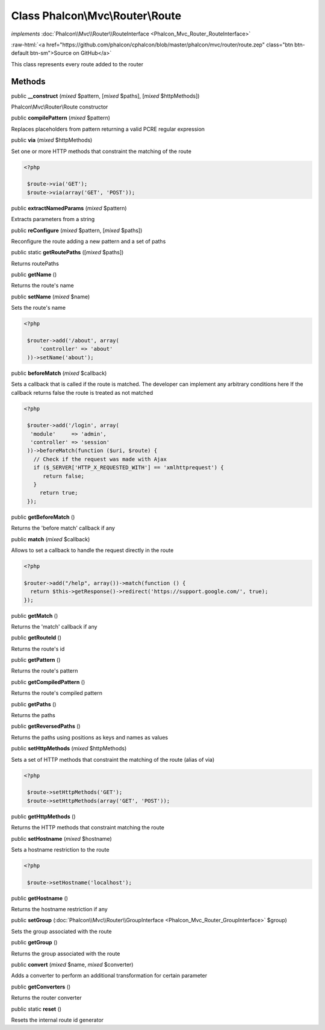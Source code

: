 Class **Phalcon\\Mvc\\Router\\Route**
=====================================

*implements* :doc:`Phalcon\\Mvc\\Router\\RouteInterface <Phalcon_Mvc_Router_RouteInterface>`

.. role:: raw-html(raw)
   :format: html

:raw-html:`<a href="https://github.com/phalcon/cphalcon/blob/master/phalcon/mvc/router/route.zep" class="btn btn-default btn-sm">Source on GitHub</a>`

This class represents every route added to the router


Methods
-------

public  **__construct** (*mixed* $pattern, [*mixed* $paths], [*mixed* $httpMethods])

Phalcon\\Mvc\\Router\\Route constructor



public  **compilePattern** (*mixed* $pattern)

Replaces placeholders from pattern returning a valid PCRE regular expression



public  **via** (*mixed* $httpMethods)

Set one or more HTTP methods that constraint the matching of the route 

.. code-block:: php

    <?php

     $route->via('GET');
     $route->via(array('GET', 'POST'));




public  **extractNamedParams** (*mixed* $pattern)

Extracts parameters from a string



public  **reConfigure** (*mixed* $pattern, [*mixed* $paths])

Reconfigure the route adding a new pattern and a set of paths



public static  **getRoutePaths** ([*mixed* $paths])

Returns routePaths



public  **getName** ()

Returns the route's name



public  **setName** (*mixed* $name)

Sets the route's name 

.. code-block:: php

    <?php

     $router->add('/about', array(
         'controller' => 'about'
     ))->setName('about');




public  **beforeMatch** (*mixed* $callback)

Sets a callback that is called if the route is matched. The developer can implement any arbitrary conditions here If the callback returns false the route is treated as not matched 

.. code-block:: php

    <?php

     $router->add('/login', array(
      'module'     => 'admin',
      'controller' => 'session'
     ))->beforeMatch(function ($uri, $route) {
       // Check if the request was made with Ajax
       if ($_SERVER['HTTP_X_REQUESTED_WITH'] == 'xmlhttprequest') {
          return false;
       }
         return true;
     });




public  **getBeforeMatch** ()

Returns the 'before match' callback if any



public  **match** (*mixed* $callback)

Allows to set a callback to handle the request directly in the route 

.. code-block:: php

    <?php

    $router->add("/help", array())->match(function () {
      return $this->getResponse()->redirect('https://support.google.com/', true);
    });




public  **getMatch** ()

Returns the 'match' callback if any



public  **getRouteId** ()

Returns the route's id



public  **getPattern** ()

Returns the route's pattern



public  **getCompiledPattern** ()

Returns the route's compiled pattern



public  **getPaths** ()

Returns the paths



public  **getReversedPaths** ()

Returns the paths using positions as keys and names as values



public  **setHttpMethods** (*mixed* $httpMethods)

Sets a set of HTTP methods that constraint the matching of the route (alias of via) 

.. code-block:: php

    <?php

     $route->setHttpMethods('GET');
     $route->setHttpMethods(array('GET', 'POST'));




public  **getHttpMethods** ()

Returns the HTTP methods that constraint matching the route



public  **setHostname** (*mixed* $hostname)

Sets a hostname restriction to the route 

.. code-block:: php

    <?php

     $route->setHostname('localhost');




public  **getHostname** ()

Returns the hostname restriction if any



public  **setGroup** (:doc:`Phalcon\\Mvc\\Router\\GroupInterface <Phalcon_Mvc_Router_GroupInterface>` $group)

Sets the group associated with the route



public  **getGroup** ()

Returns the group associated with the route



public  **convert** (*mixed* $name, *mixed* $converter)

Adds a converter to perform an additional transformation for certain parameter



public  **getConverters** ()

Returns the router converter



public static  **reset** ()

Resets the internal route id generator



